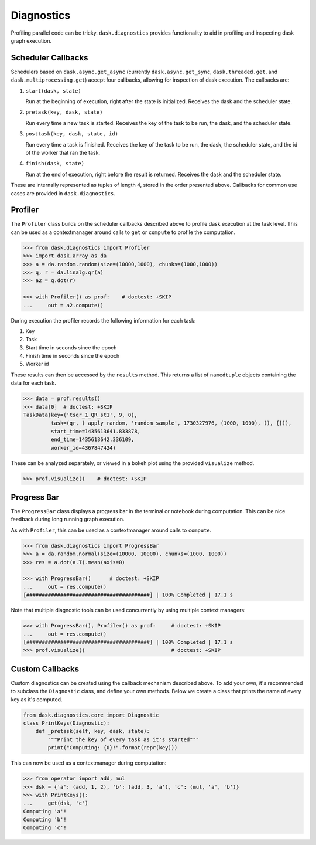 Diagnostics
===========

Profiling parallel code can be tricky. ``dask.diagnostics`` provides
functionality to aid in profiling and inspecting dask graph execution.


Scheduler Callbacks
-------------------

Schedulers based on ``dask.async.get_async`` (currently
``dask.async.get_sync``, ``dask.threaded.get``, and
``dask.multiprocessing.get``) accept four callbacks, allowing for inspection of
dask execution. The callbacks are:

1. ``start(dask, state)``

   Run at the beginning of execution, right after the state is initialized.
   Receives the dask and the scheduler state.

2. ``pretask(key, dask, state)``

   Run every time a new task is started. Receives the key of the task to be
   run, the dask, and the scheduler state.

3. ``posttask(key, dask, state, id)``

   Run every time a task is finished. Receives the key of the task to be run,
   the dask, the scheduler state, and the id of the worker that ran the task.

4. ``finish(dask, state)``

   Run at the end of execution, right before the result is returned.  Receives
   the dask and the scheduler state.

These are internally represented as tuples of length 4, stored in the order
presented above.  Callbacks for common use cases are provided in
``dask.diagnostics``.

Profiler
--------

The ``Profiler`` class builds on the scheduler callbacks described above to
profile dask execution at the task level. This can be used as a contextmanager
around calls to ``get`` or ``compute`` to profile the computation.


.. code-block:: python

    >>> from dask.diagnostics import Profiler
    >>> import dask.array as da
    >>> a = da.random.random(size=(10000,1000), chunks=(1000,1000))
    >>> q, r = da.linalg.qr(a)
    >>> a2 = q.dot(r)

    >>> with Profiler() as prof:    # doctest: +SKIP
    ...     out = a2.compute()

During execution the profiler records the following information for each task:

1. Key
2. Task
3. Start time in seconds since the epoch
4. Finish time in seconds since the epoch
5. Worker id

These results can then be accessed by the ``results`` method. This returns a
list of ``namedtuple`` objects containing the data for each task.

.. code-block:: python

    >>> data = prof.results()
    >>> data[0]  # doctest: +SKIP
    TaskData(key=('tsqr_1_QR_st1', 9, 0),
             task=(qr, (_apply_random, 'random_sample', 1730327976, (1000, 1000), (), {})),
             start_time=1435613641.833878,
             end_time=1435613642.336109,
             worker_id=4367847424)

These can be analyzed separately, or viewed in a bokeh plot using the provided
``visualize`` method.

.. code-block:: python

    >>> prof.visualize()    # doctest: +SKIP


.. raw:: html

    <iframe src="_static/profile.html"
            marginwidth="0" marginheight="0" scrolling="no"
            width="650" height="350" style="border:none"></iframe>


Progress Bar
------------

The ``ProgressBar`` class displays a progress bar in the terminal or notebook
during computation. This can be nice feedback during long running graph
execution.

As with ``Profiler``, this can be used as a contextmanager around calls to
``compute``.

.. code-block:: python

    >>> from dask.diagnostics import ProgressBar
    >>> a = da.random.normal(size=(10000, 10000), chunks=(1000, 1000))
    >>> res = a.dot(a.T).mean(axis=0)

    >>> with ProgressBar()      # doctest: +SKIP
    ...     out = res.compute()
    [########################################] | 100% Completed | 17.1 s

Note that multiple diagnostic tools can be used concurrently by using multiple
context managers:

.. code-block:: python

    >>> with ProgressBar(), Profiler() as prof:     # doctest: +SKIP
    ...     out = res.compute()
    [########################################] | 100% Completed | 17.1 s
    >>> prof.visualize()                            # doctest: +SKIP


Custom Callbacks
----------------

Custom diagnostics can be created using the callback mechanism described above.
To add your own, it's recommended to subclass the ``Diagnostic`` class, and
define your own methods. Below we create a class that prints the name of every
key as it's computed.

.. code-block:: python

    from dask.diagnostics.core import Diagnostic
    class PrintKeys(Diagnostic):
        def _pretask(self, key, dask, state):
            """Print the key of every task as it's started"""
            print("Computing: {0}!".format(repr(key)))

This can now be used as a contextmanager during computation:

.. code-block:: python

    >>> from operator import add, mul
    >>> dsk = {'a': (add, 1, 2), 'b': (add, 3, 'a'), 'c': (mul, 'a', 'b')}
    >>> with PrintKeys():
    ...     get(dsk, 'c')
    Computing 'a'!
    Computing 'b'!
    Computing 'c'!
